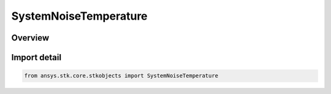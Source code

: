 SystemNoiseTemperature
======================

.. py:class:: ansys.stk.core.stkobjects.SystemNoiseTemperature

   Bases: :py:class:`~ansys.stk.core.stkobjects.ISystemNoiseTemperature`

   Class defining system noise temperature.

.. py:currentmodule:: SystemNoiseTemperature

Overview
--------


Import detail
-------------

.. code-block:: python

    from ansys.stk.core.stkobjects import SystemNoiseTemperature



